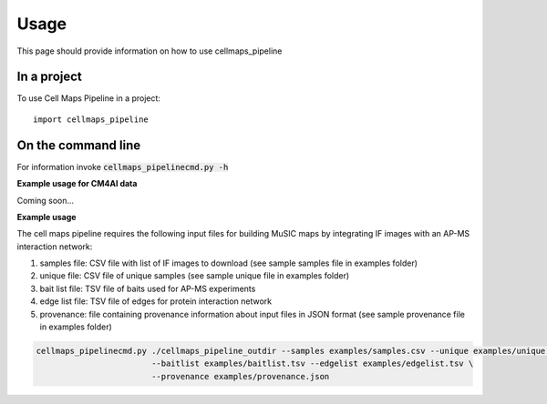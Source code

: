 =====
Usage
=====

This page should provide information on how to use cellmaps_pipeline

In a project
--------------

To use Cell Maps Pipeline in a project::

    import cellmaps_pipeline

On the command line
---------------------

For information invoke :code:`cellmaps_pipelinecmd.py -h`

**Example usage for CM4AI data**

Coming soon...

**Example usage**

The cell maps pipeline requires the following input files for building MuSIC maps by integrating IF images with an AP-MS interaction network: 

1) samples file: CSV file with list of IF images to download (see sample samples file in examples folder)
2) unique file: CSV file of unique samples (see sample unique file in examples folder)
3) bait list file: TSV file of baits used for AP-MS experiments
4) edge list file: TSV file of edges for protein interaction network
5) provenance: file containing provenance information about input files in JSON format (see sample provenance file in examples folder)

.. code-block::

   cellmaps_pipelinecmd.py ./cellmaps_pipeline_outdir --samples examples/samples.csv --unique examples/unique.csv \
                           --baitlist examples/baitlist.tsv --edgelist examples/edgelist.tsv \
                           --provenance examples/provenance.json
